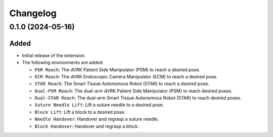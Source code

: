 Changelog
---------

0.1.0 (2024-05-16)
~~~~~~~~~~~~~~~~~~

Added
^^^^^

* Initial release of the extension.

* The following environments are added:

  * ``PSM Reach``: The dVRK Patient Side Manipulator (PSM) to reach a desired pose.
  * ``ECM Reach``: The dVRK Endoscopic Camera Manipulator (ECM) to reach a desired pose.
  * ``STAR Reach``: The Smart Tissue Autonomous Robot (STAR) to reach a desired pose.
  * ``Dual-PSM Reach``: The dual-arm dVRK Patient Side Manipulator (PSM) to reach desired poses.
  * ``Dual-STAR Reach``: The dual-arm Smart Tissue Autonomous Robot (STAR) to reach desired poses.
  * ``Suture Needle Lift``: Lift a suture needle to a desired pose.
  * ``Block Lift``: Lift a block to a desired pose.
  * ``Needle Handover``: Handover and regrasp a suture needle.
  * ``Block Handover``: Handover and regrasp a block.
